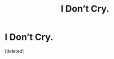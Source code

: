 #+TITLE: I Don’t Cry.

* I Don’t Cry.
:PROPERTIES:
:Score: 0
:DateUnix: 1619668918.0
:DateShort: 2021-Apr-29
:FlairText: Discussion
:END:
[deleted]

